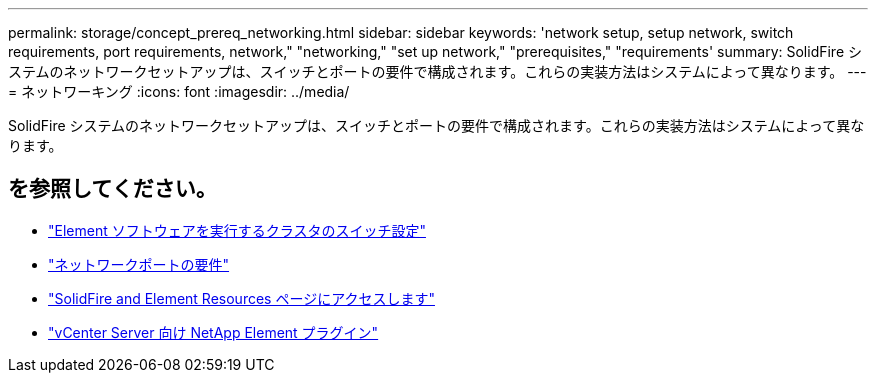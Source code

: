 ---
permalink: storage/concept_prereq_networking.html 
sidebar: sidebar 
keywords: 'network setup, setup network, switch requirements, port requirements, network," "networking," "set up network," "prerequisites," "requirements' 
summary: SolidFire システムのネットワークセットアップは、スイッチとポートの要件で構成されます。これらの実装方法はシステムによって異なります。 
---
= ネットワーキング
:icons: font
:imagesdir: ../media/


[role="lead"]
SolidFire システムのネットワークセットアップは、スイッチとポートの要件で構成されます。これらの実装方法はシステムによって異なります。



== を参照してください。

* link:../storage/concept_prereq_switch_configuration_for_solidfire_clusters.html["Element ソフトウェアを実行するクラスタのスイッチ設定"]
* link:../storage/reference_prereq_network_port_requirements.html["ネットワークポートの要件"]
* https://www.netapp.com/data-storage/solidfire/documentation["SolidFire and Element Resources ページにアクセスします"^]
* https://docs.netapp.com/us-en/vcp/index.html["vCenter Server 向け NetApp Element プラグイン"^]

